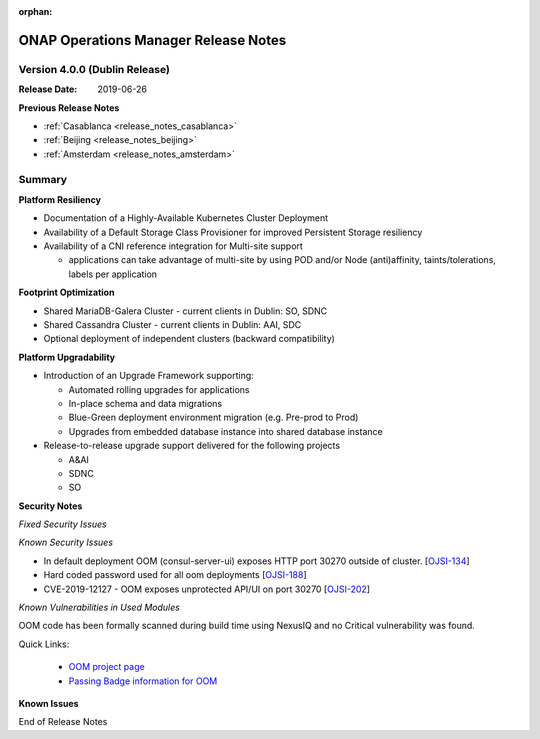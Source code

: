 .. This work is licensed under a Creative Commons Attribution 4.0 International
.. License.
.. http://creativecommons.org/licenses/by/4.0
.. Copyright 2017 Bell Canada & Amdocs Intellectual Property.  All rights
.. reserved.
.. _release_notes_dublin:

:orphan:

ONAP Operations Manager Release Notes
=====================================

Version 4.0.0 (Dublin Release)
------------------------------

:Release Date: 2019-06-26

**Previous Release Notes**

- :ref:`Casablanca <release_notes_casablanca>`
- :ref:`Beijing <release_notes_beijing>`
- :ref:`Amsterdam <release_notes_amsterdam>`


Summary
-------

**Platform Resiliency**

* Documentation of a Highly-Available Kubernetes Cluster Deployment
* Availability of a Default Storage Class Provisioner for improved Persistent
  Storage resiliency
* Availability of a CNI reference integration for Multi-site support

  * applications can take advantage of multi-site by using POD and/or Node
    (anti)affinity, taints/tolerations, labels per application

**Footprint Optimization**

* Shared MariaDB-Galera Cluster - current clients in Dublin: SO, SDNC
* Shared Cassandra Cluster - current clients in Dublin: AAI, SDC
* Optional deployment of independent clusters (backward compatibility)

**Platform Upgradability**

* Introduction of an Upgrade Framework supporting:

  * Automated rolling upgrades for applications
  * In-place schema and data migrations
  * Blue-Green deployment environment migration (e.g. Pre-prod to Prod)
  * Upgrades from embedded database instance into shared database instance

* Release-to-release upgrade support delivered for the following projects

  * A&AI
  * SDNC
  * SO

**Security Notes**

*Fixed Security Issues*

*Known Security Issues*

* In default deployment OOM (consul-server-ui) exposes HTTP port 30270 outside of cluster. [`OJSI-134 <https://lf-onap.atlassian.net/browse/OJSI-134>`_]
* Hard coded password used for all oom deployments [`OJSI-188 <https://lf-onap.atlassian.net/browse/OJSI-188>`_]
* CVE-2019-12127 - OOM exposes unprotected API/UI on port 30270 [`OJSI-202 <https://lf-onap.atlassian.net/browse/OJSI-202>`_]

*Known Vulnerabilities in Used Modules*

OOM code has been formally scanned during build time using NexusIQ and no
Critical vulnerability was found.

Quick Links:

  - `OOM project page <https://lf-onap.atlassian.net/wiki/spaces/DW/pages/16230609/ONAP+Operations+Manager+Project>`_

  - `Passing Badge information for OOM <https://bestpractices.coreinfrastructure.org/en/projects/1631>`_


**Known Issues**

End of Release Notes
